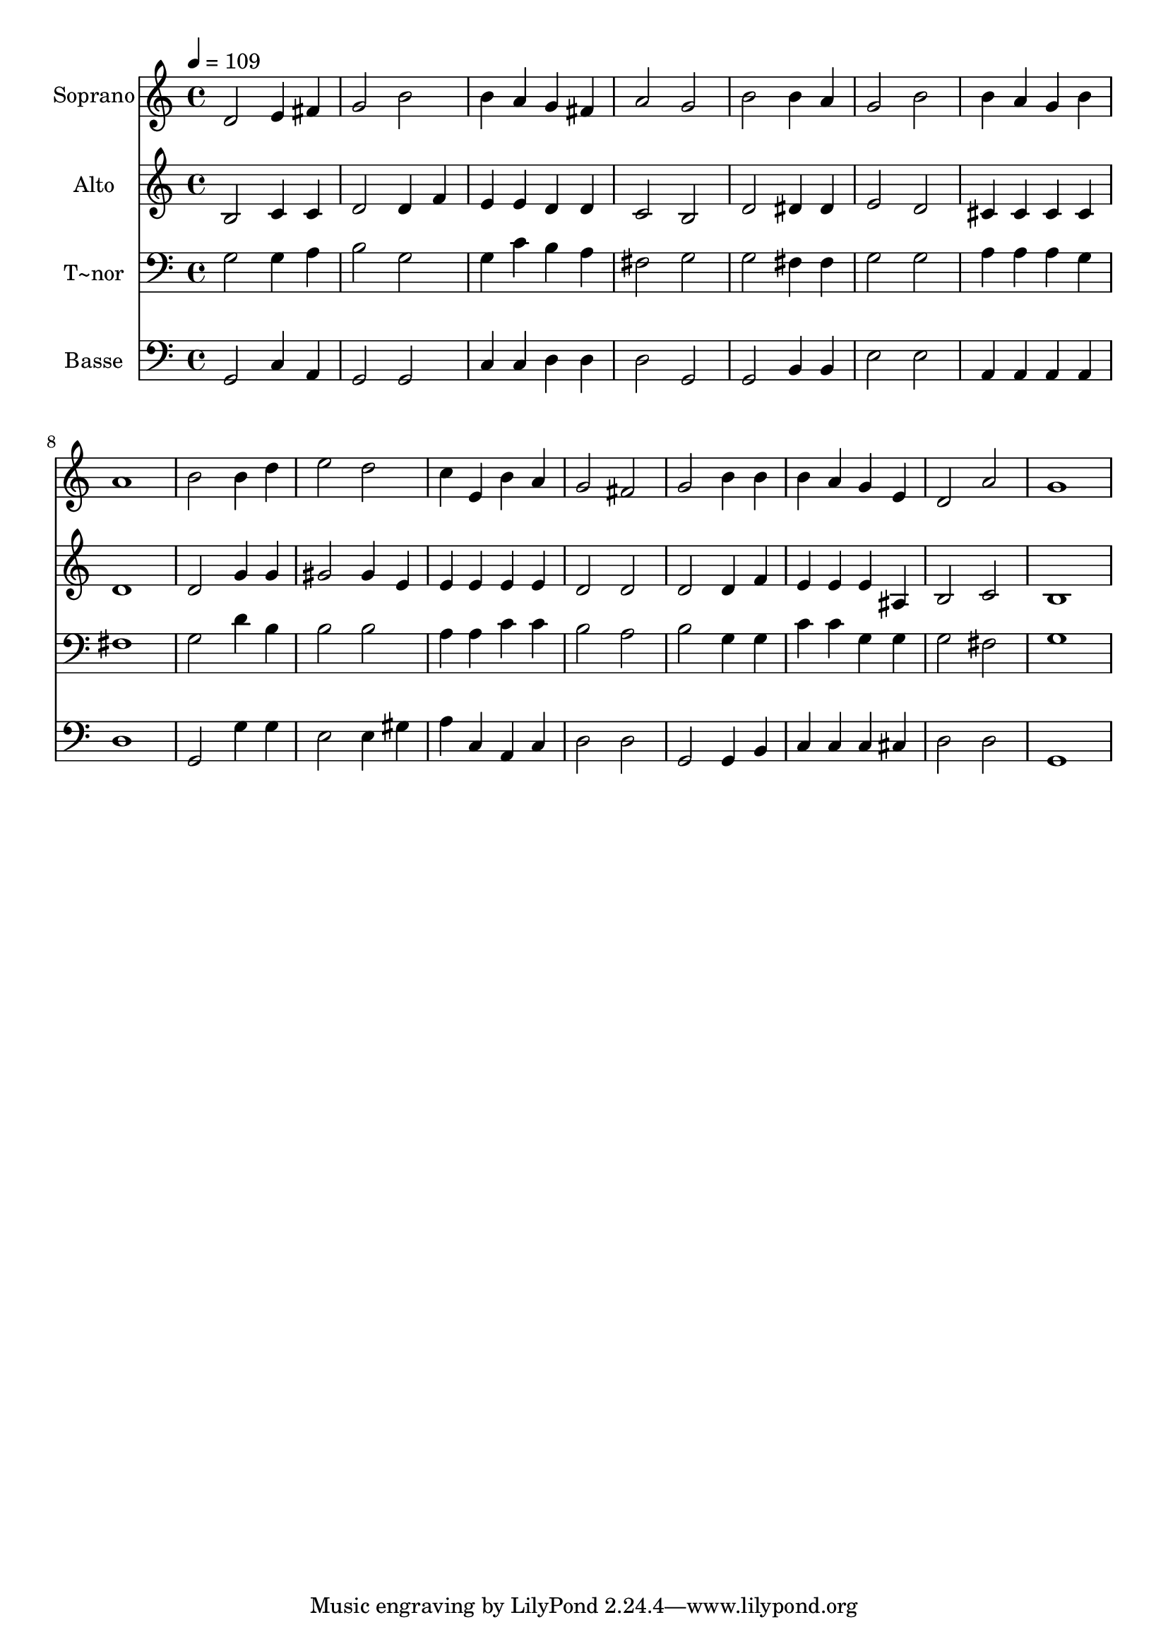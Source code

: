 % Lily was here -- automatically converted by /usr/bin/midi2ly from 468.mid
\version "2.14.0"

\layout {
  \context {
    \Voice
    \remove "Note_heads_engraver"
    \consists "Completion_heads_engraver"
    \remove "Rest_engraver"
    \consists "Completion_rest_engraver"
  }
}

trackAchannelA = {
  
  \time 4/4 
  
  \tempo 4 = 109 
  
}

trackA = <<
  \context Voice = voiceA \trackAchannelA
>>


trackBchannelA = {
  
  \set Staff.instrumentName = "Soprano"
  
}

trackBchannelB = \relative c {
  d'2 e4 fis 
  | % 2
  g2 b 
  | % 3
  b4 a g fis 
  | % 4
  a2 g 
  | % 5
  b b4 a 
  | % 6
  g2 b 
  | % 7
  b4 a g b 
  | % 8
  a1 
  | % 9
  b2 b4 d 
  | % 10
  e2 d 
  | % 11
  c4 e, b' a 
  | % 12
  g2 fis 
  | % 13
  g b4 b 
  | % 14
  b a g e 
  | % 15
  d2 a' 
  | % 16
  g1 
  | % 17
  
}

trackB = <<
  \context Voice = voiceA \trackBchannelA
  \context Voice = voiceB \trackBchannelB
>>


trackCchannelA = {
  
  \set Staff.instrumentName = "Alto"
  
}

trackCchannelC = \relative c {
  b'2 c4 c 
  | % 2
  d2 d4 f 
  | % 3
  e e d d 
  | % 4
  c2 b 
  | % 5
  d dis4 dis 
  | % 6
  e2 d 
  | % 7
  cis4 cis cis cis 
  | % 8
  d1 
  | % 9
  d2 g4 g 
  | % 10
  gis2 gis4 e 
  | % 11
  e e e e 
  | % 12
  d2 d 
  | % 13
  d d4 f 
  | % 14
  e e e ais, 
  | % 15
  b2 c 
  | % 16
  b1 
  | % 17
  
}

trackC = <<
  \context Voice = voiceA \trackCchannelA
  \context Voice = voiceB \trackCchannelC
>>


trackDchannelA = {
  
  \set Staff.instrumentName = "T~nor"
  
}

trackDchannelC = \relative c {
  g'2 g4 a 
  | % 2
  b2 g 
  | % 3
  g4 c b a 
  | % 4
  fis2 g 
  | % 5
  g fis4 fis 
  | % 6
  g2 g 
  | % 7
  a4 a a g 
  | % 8
  fis1 
  | % 9
  g2 d'4 b 
  | % 10
  b2 b 
  | % 11
  a4 a c c 
  | % 12
  b2 a 
  | % 13
  b g4 g 
  | % 14
  c c g g 
  | % 15
  g2 fis 
  | % 16
  g1 
  | % 17
  
}

trackD = <<

  \clef bass
  
  \context Voice = voiceA \trackDchannelA
  \context Voice = voiceB \trackDchannelC
>>


trackEchannelA = {
  
  \set Staff.instrumentName = "Basse"
  
}

trackEchannelC = \relative c {
  g2 c4 a 
  | % 2
  g2 g 
  | % 3
  c4 c d d 
  | % 4
  d2 g, 
  | % 5
  g b4 b 
  | % 6
  e2 e 
  | % 7
  a,4 a a a 
  | % 8
  d1 
  | % 9
  g,2 g'4 g 
  | % 10
  e2 e4 gis 
  | % 11
  a c, a c 
  | % 12
  d2 d 
  | % 13
  g, g4 b 
  | % 14
  c c c cis 
  | % 15
  d2 d 
  | % 16
  g,1 
  | % 17
  
}

trackE = <<

  \clef bass
  
  \context Voice = voiceA \trackEchannelA
  \context Voice = voiceB \trackEchannelC
>>


\score {
  <<
    \context Staff=trackB \trackA
    \context Staff=trackB \trackB
    \context Staff=trackC \trackA
    \context Staff=trackC \trackC
    \context Staff=trackD \trackA
    \context Staff=trackD \trackD
    \context Staff=trackE \trackA
    \context Staff=trackE \trackE
  >>
  \layout {}
  \midi {}
}
